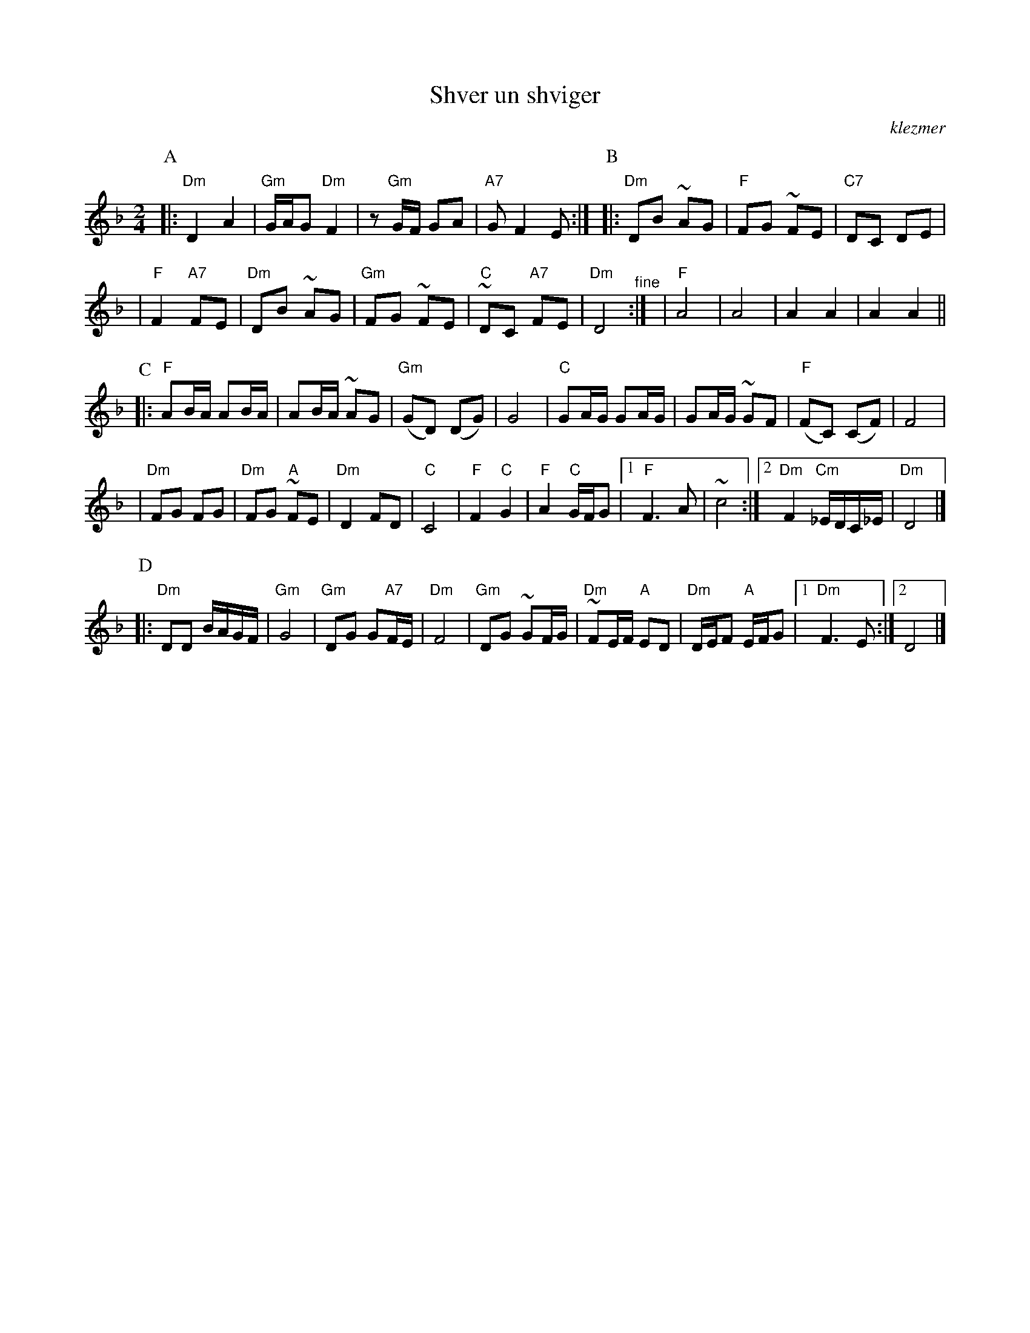 X: 511
T: Shver un shviger
O:klezmer
M:2/4
L:1/8
%Q:1/4=85-90
K:Dm
P:A
|: "Dm"D2 A2 | "Gm"G/A/G "Dm"F2 \
| z"Gm"G/F/ GA | "A7"G F2 E :|\
P:B
|: "Dm"DB ~AG | "F"FG ~FE \
| "C7" DC DE |
|"F"F2 "A7"FE \
| "Dm"DB ~AG | "Gm"FG ~FE \
| "C"~DC "A7"FE | "Dm"D4 "^fine" :|\
| "F"A4 | A4 \
| A2 A2 | A2 A2 ||
P:C
|: "F"AB/A/ AB/A/ | AB/A/ ~AG \
| "Gm"(GD) (DG) | G4 \
| "C"GA/G/ GA/G/ | GA/G/ ~GF \
| "F"(FC) (CF) | F4 |
| "Dm"FG FG | "Dm"FG "A"~FE \
| "Dm" D2 FD | "C"C4 \
| "F"F2 "C"G2 | "F"A2 "C"G/F/G \
|1 "F"F3 A | ~c4 \
:|2 "Dm"F2 "Cm"_E/D/C/_E/ | "Dm"D4 |]
P:D
|: "Dm"DD B/A/G/F/ | "Gm"G4 \
| "Gm"DG G"A7"F/E/ | "Dm"F4 \
| "Gm"DG ~GF/G/ | "Dm"~FE/F/ "A"ED \
| "Dm"D/E/F "A"E/F/G |1 "Dm"F3 E :|2 D4 |]
